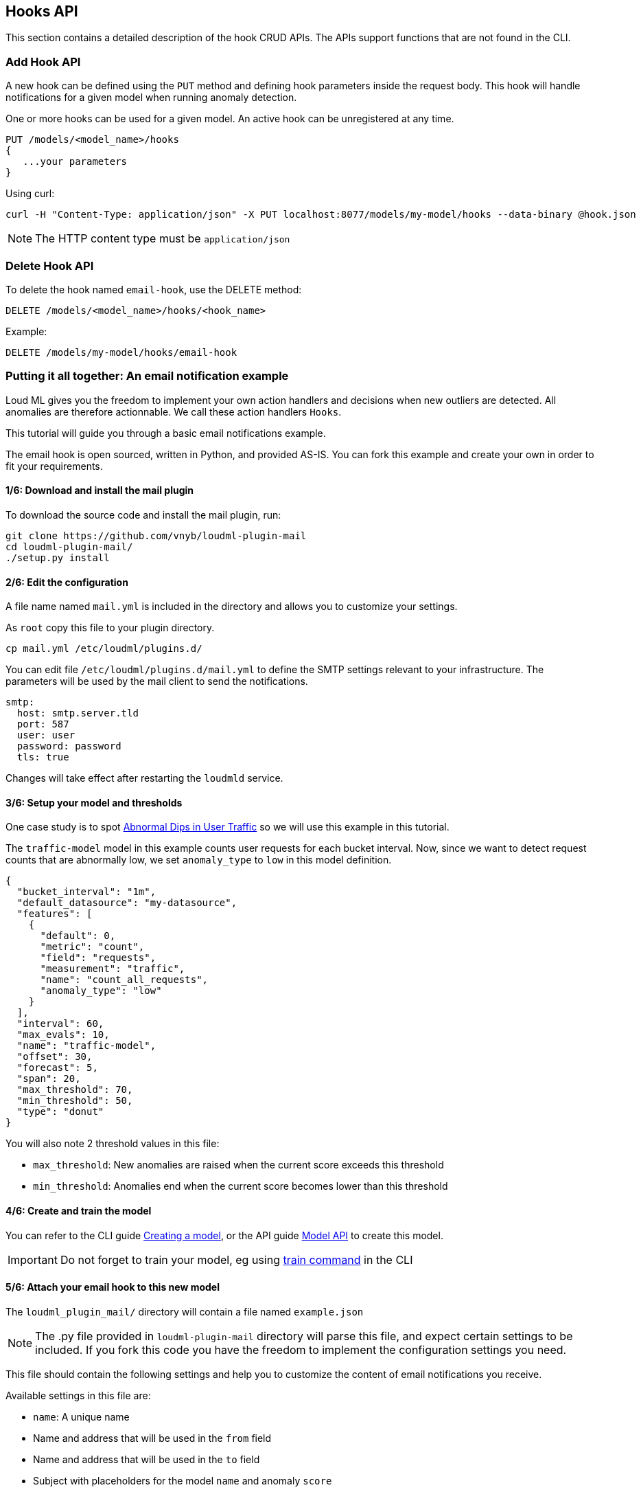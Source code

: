 [[api-hooks]]
== Hooks API

This section contains a detailed description of the hook CRUD APIs.
The APIs support functions that are not found in the CLI.

=== Add Hook API

A new hook can be defined using the `PUT` method and
defining hook parameters inside the request body. This hook
will handle notifications for a given model when running
anomaly detection.

One or more hooks can be used for a given model. An active
hook can be unregistered at any time.

[source,js]
--------------------------------------------------
PUT /models/<model_name>/hooks
{
   ...your parameters
}
--------------------------------------------------

Using curl:

[source,bash]
--------------------------------------------------
curl -H "Content-Type: application/json" -X PUT localhost:8077/models/my-model/hooks --data-binary @hook.json
--------------------------------------------------

[NOTE]
==================================================

The HTTP content type must be `application/json`

==================================================

=== Delete Hook API

To delete the hook named `email-hook`, use the DELETE method:

[source,js]
--------------------------------------------------
DELETE /models/<model_name>/hooks/<hook_name>
--------------------------------------------------

Example:

[source,js]
--------------------------------------------------
DELETE /models/my-model/hooks/email-hook
--------------------------------------------------

=== Putting it all together: An email notification example

Loud ML gives you the freedom to implement your own action handlers
and decisions when new outliers are detected. All anomalies are
therefore actionnable. We call these action handlers `Hooks`.

This tutorial will guide you through a basic email notifications
example.

The email hook is open sourced, written in Python, and provided AS-IS.
You can fork this example and create your own in order to fit your
requirements.

==== 1/6: Download and install the mail plugin

To download the source code and install the mail plugin, run:

[source,sh]
--------------------------------------------------
git clone https://github.com/vnyb/loudml-plugin-mail
cd loudml-plugin-mail/
./setup.py install
--------------------------------------------------

==== 2/6: Edit the configuration

A file name named `mail.yml` is included in the directory and allows
you to customize your settings.

As `root` copy this file to your plugin directory.

[source,sh]
--------------------------------------------------
cp mail.yml /etc/loudml/plugins.d/
--------------------------------------------------

You can edit file `/etc/loudml/plugins.d/mail.yml` to define the
SMTP settings relevant to your infrastructure. The parameters
will be used by the mail client to send the notifications.

[source,yaml]
--------------------------------------------------
smtp:
  host: smtp.server.tld
  port: 587
  user: user
  password: password
  tls: true
--------------------------------------------------

Changes will take effect after restarting the `loudmld` service.

==== 3/6: Setup your model and thresholds

One case study is to spot <<dip-user-traffic, Abnormal Dips in User Traffic>> so
we will use this example in this tutorial.

The `traffic-model` model in this example counts user requests for each bucket interval.
Now, since we want to detect request counts that are abnormally low, we set
`anomaly_type` to `low` in this model definition.

[source,js]
--------------------------------------------------
{
  "bucket_interval": "1m",
  "default_datasource": "my-datasource",
  "features": [
    {
      "default": 0,
      "metric": "count",
      "field": "requests",
      "measurement": "traffic",
      "name": "count_all_requests",
      "anomaly_type": "low"
    }
  ],
  "interval": 60,
  "max_evals": 10,
  "name": "traffic-model",
  "offset": 30,
  "forecast": 5,
  "span": 20,
  "max_threshold": 70,
  "min_threshold": 50,
  "type": "donut"
}
--------------------------------------------------

You will also note 2 threshold values in this file:

* `max_threshold`: New anomalies are raised when the current score exceeds this threshold
* `min_threshold`: Anomalies end when the current score becomes lower than this threshold

==== 4/6: Create and train the model

You can refer to the CLI guide <<cli-create-model,Creating a model>>, or the API guide <<api-models,Model API>> to create this model.

[IMPORTANT]
==================================================

Do not forget to train your model, eg using <<cli-train,train command>> in the CLI

==================================================

==== 5/6: Attach your email hook to this new model

The `loudml_plugin_mail/` directory will contain a file named `example.json`

[NOTE]
==================================================

The .py file provided in `loudml-plugin-mail` directory will parse this file,
and expect certain settings to be included. If you fork this code you have 
the freedom to implement the configuration settings you need.

==================================================

This file should contain the following settings and help you to customize
the content of email notifications you receive.

Available settings in this file are:

* `name`: A unique name
* Name and address that will be used in the `from` field
* Name and address that will be used in the `to` field
* Subject with placeholders for the model `name` and anomaly `score`
* Content with placeholders for the model `name`, anomaly `score`, `predicted` and `observed` features, and the `reason` that triggered the anomaly

[source,js]
--------------------------------------------------
{
    "type": "mail",
    "name": "mail-example",
    "config": {
        "from": {
            "name": "LoudML",
            "address": "loudml@domain.tld"
        },
        "to": {
            "name": "Admin",
            "address": "admin@domain.tld"
        },
        "templates": {
            "anomaly_start": {
                "subject": "[LoudML] anomaly detected! (model={model}, score={score})",
                "content": "Anomaly detected by LoudML!\n\nmodel={model}\ndate={date}\nscore={score}\npredicted={predicted}\nobserved={observed}\n\nReason:\n\n{reason}"
            },
            "anomaly_end": {
                "subject": "[LoudML] anomaly ended (model={model}, score={score})",
                "content": "Anomaly ended\nmodel={model}\ndate={date}\nscore={score}"
            }
        }
    }
}
--------------------------------------------------

You can finalize the configuration by attaching the settings to the `traffic-model` hook.

[source,sh]
--------------------------------------------------
curl -H "Content-Type: application/json" -X PUT localhost:8077/models/traffic-model/hooks --data-binary @example.json
--------------------------------------------------

==== 6/6: Start periodic anomaly detection, and receive notifications

After the setup is complete you may enable live anomaly detection
using the <<api-models, Model API and _start endpoint>>. This will tell
the `loudmld` process to output predictions at regular interval and
call the hooks when new anomalies are starting or ending.

[source,sh]
--------------------------------------------------
curl -X POST localhost:8077/models/traffic-model/_start?detect_anomalies=true
--------------------------------------------------

[IMPORTANT]
==================================================

The `detect_anomalies` property is activated in the above example.

==================================================

The email body received may contain the following information when a new anomaly is detected:

[quote,Your favorite mail App]
____
Anomaly detected by LoudML!

model=traffic-model

date=2018-05-16 17:00:20.966302+02:00

score=76

predicted={"count_all_requests": 2344.2}

observed={"count_all_requests": 251.0}

Reason:

feature count_all_requests is too low (score = 76.0)
____

